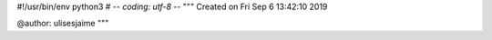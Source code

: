 #!/usr/bin/env python3
# -*- coding: utf-8 -*-
"""
Created on Fri Sep  6 13:42:10 2019

@author: ulisesjaime
"""

